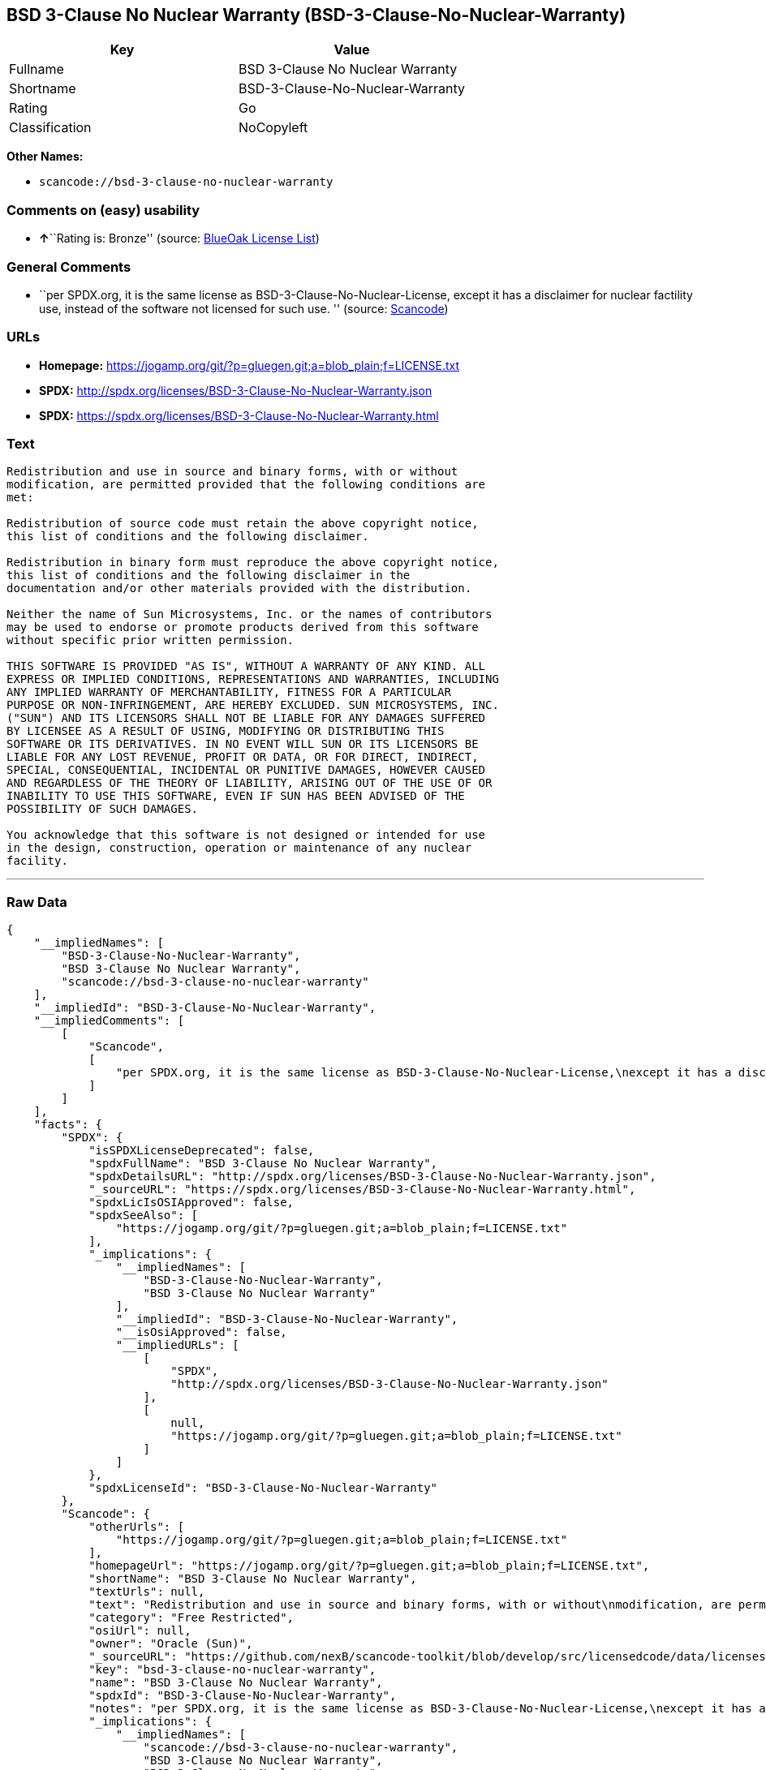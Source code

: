 == BSD 3-Clause No Nuclear Warranty (BSD-3-Clause-No-Nuclear-Warranty)

[cols=",",options="header",]
|===
|Key |Value
|Fullname |BSD 3-Clause No Nuclear Warranty
|Shortname |BSD-3-Clause-No-Nuclear-Warranty
|Rating |Go
|Classification |NoCopyleft
|===

*Other Names:*

* `+scancode://bsd-3-clause-no-nuclear-warranty+`

=== Comments on (easy) usability

* **↑**``Rating is: Bronze'' (source:
https://blueoakcouncil.org/list[BlueOak License List])

=== General Comments

* ``per SPDX.org, it is the same license as
BSD-3-Clause-No-Nuclear-License, except it has a disclaimer for nuclear
factility use, instead of the software not licensed for such use. ''
(source:
https://github.com/nexB/scancode-toolkit/blob/develop/src/licensedcode/data/licenses/bsd-3-clause-no-nuclear-warranty.yml[Scancode])

=== URLs

* *Homepage:*
https://jogamp.org/git/?p=gluegen.git;a=blob_plain;f=LICENSE.txt
* *SPDX:* http://spdx.org/licenses/BSD-3-Clause-No-Nuclear-Warranty.json
* *SPDX:*
https://spdx.org/licenses/BSD-3-Clause-No-Nuclear-Warranty.html

=== Text

....
Redistribution and use in source and binary forms, with or without
modification, are permitted provided that the following conditions are
met:

Redistribution of source code must retain the above copyright notice,
this list of conditions and the following disclaimer.

Redistribution in binary form must reproduce the above copyright notice,
this list of conditions and the following disclaimer in the
documentation and/or other materials provided with the distribution.

Neither the name of Sun Microsystems, Inc. or the names of contributors
may be used to endorse or promote products derived from this software
without specific prior written permission.

THIS SOFTWARE IS PROVIDED "AS IS", WITHOUT A WARRANTY OF ANY KIND. ALL
EXPRESS OR IMPLIED CONDITIONS, REPRESENTATIONS AND WARRANTIES, INCLUDING
ANY IMPLIED WARRANTY OF MERCHANTABILITY, FITNESS FOR A PARTICULAR
PURPOSE OR NON-INFRINGEMENT, ARE HEREBY EXCLUDED. SUN MICROSYSTEMS, INC.
("SUN") AND ITS LICENSORS SHALL NOT BE LIABLE FOR ANY DAMAGES SUFFERED
BY LICENSEE AS A RESULT OF USING, MODIFYING OR DISTRIBUTING THIS
SOFTWARE OR ITS DERIVATIVES. IN NO EVENT WILL SUN OR ITS LICENSORS BE
LIABLE FOR ANY LOST REVENUE, PROFIT OR DATA, OR FOR DIRECT, INDIRECT,
SPECIAL, CONSEQUENTIAL, INCIDENTAL OR PUNITIVE DAMAGES, HOWEVER CAUSED
AND REGARDLESS OF THE THEORY OF LIABILITY, ARISING OUT OF THE USE OF OR
INABILITY TO USE THIS SOFTWARE, EVEN IF SUN HAS BEEN ADVISED OF THE
POSSIBILITY OF SUCH DAMAGES.

You acknowledge that this software is not designed or intended for use
in the design, construction, operation or maintenance of any nuclear
facility.
....

'''''

=== Raw Data

....
{
    "__impliedNames": [
        "BSD-3-Clause-No-Nuclear-Warranty",
        "BSD 3-Clause No Nuclear Warranty",
        "scancode://bsd-3-clause-no-nuclear-warranty"
    ],
    "__impliedId": "BSD-3-Clause-No-Nuclear-Warranty",
    "__impliedComments": [
        [
            "Scancode",
            [
                "per SPDX.org, it is the same license as BSD-3-Clause-No-Nuclear-License,\nexcept it has a disclaimer for nuclear factility use, instead of the\nsoftware not licensed for such use.\n"
            ]
        ]
    ],
    "facts": {
        "SPDX": {
            "isSPDXLicenseDeprecated": false,
            "spdxFullName": "BSD 3-Clause No Nuclear Warranty",
            "spdxDetailsURL": "http://spdx.org/licenses/BSD-3-Clause-No-Nuclear-Warranty.json",
            "_sourceURL": "https://spdx.org/licenses/BSD-3-Clause-No-Nuclear-Warranty.html",
            "spdxLicIsOSIApproved": false,
            "spdxSeeAlso": [
                "https://jogamp.org/git/?p=gluegen.git;a=blob_plain;f=LICENSE.txt"
            ],
            "_implications": {
                "__impliedNames": [
                    "BSD-3-Clause-No-Nuclear-Warranty",
                    "BSD 3-Clause No Nuclear Warranty"
                ],
                "__impliedId": "BSD-3-Clause-No-Nuclear-Warranty",
                "__isOsiApproved": false,
                "__impliedURLs": [
                    [
                        "SPDX",
                        "http://spdx.org/licenses/BSD-3-Clause-No-Nuclear-Warranty.json"
                    ],
                    [
                        null,
                        "https://jogamp.org/git/?p=gluegen.git;a=blob_plain;f=LICENSE.txt"
                    ]
                ]
            },
            "spdxLicenseId": "BSD-3-Clause-No-Nuclear-Warranty"
        },
        "Scancode": {
            "otherUrls": [
                "https://jogamp.org/git/?p=gluegen.git;a=blob_plain;f=LICENSE.txt"
            ],
            "homepageUrl": "https://jogamp.org/git/?p=gluegen.git;a=blob_plain;f=LICENSE.txt",
            "shortName": "BSD 3-Clause No Nuclear Warranty",
            "textUrls": null,
            "text": "Redistribution and use in source and binary forms, with or without\nmodification, are permitted provided that the following conditions are\nmet:\n\nRedistribution of source code must retain the above copyright notice,\nthis list of conditions and the following disclaimer.\n\nRedistribution in binary form must reproduce the above copyright notice,\nthis list of conditions and the following disclaimer in the\ndocumentation and/or other materials provided with the distribution.\n\nNeither the name of Sun Microsystems, Inc. or the names of contributors\nmay be used to endorse or promote products derived from this software\nwithout specific prior written permission.\n\nTHIS SOFTWARE IS PROVIDED \"AS IS\", WITHOUT A WARRANTY OF ANY KIND. ALL\nEXPRESS OR IMPLIED CONDITIONS, REPRESENTATIONS AND WARRANTIES, INCLUDING\nANY IMPLIED WARRANTY OF MERCHANTABILITY, FITNESS FOR A PARTICULAR\nPURPOSE OR NON-INFRINGEMENT, ARE HEREBY EXCLUDED. SUN MICROSYSTEMS, INC.\n(\"SUN\") AND ITS LICENSORS SHALL NOT BE LIABLE FOR ANY DAMAGES SUFFERED\nBY LICENSEE AS A RESULT OF USING, MODIFYING OR DISTRIBUTING THIS\nSOFTWARE OR ITS DERIVATIVES. IN NO EVENT WILL SUN OR ITS LICENSORS BE\nLIABLE FOR ANY LOST REVENUE, PROFIT OR DATA, OR FOR DIRECT, INDIRECT,\nSPECIAL, CONSEQUENTIAL, INCIDENTAL OR PUNITIVE DAMAGES, HOWEVER CAUSED\nAND REGARDLESS OF THE THEORY OF LIABILITY, ARISING OUT OF THE USE OF OR\nINABILITY TO USE THIS SOFTWARE, EVEN IF SUN HAS BEEN ADVISED OF THE\nPOSSIBILITY OF SUCH DAMAGES.\n\nYou acknowledge that this software is not designed or intended for use\nin the design, construction, operation or maintenance of any nuclear\nfacility.",
            "category": "Free Restricted",
            "osiUrl": null,
            "owner": "Oracle (Sun)",
            "_sourceURL": "https://github.com/nexB/scancode-toolkit/blob/develop/src/licensedcode/data/licenses/bsd-3-clause-no-nuclear-warranty.yml",
            "key": "bsd-3-clause-no-nuclear-warranty",
            "name": "BSD 3-Clause No Nuclear Warranty",
            "spdxId": "BSD-3-Clause-No-Nuclear-Warranty",
            "notes": "per SPDX.org, it is the same license as BSD-3-Clause-No-Nuclear-License,\nexcept it has a disclaimer for nuclear factility use, instead of the\nsoftware not licensed for such use.\n",
            "_implications": {
                "__impliedNames": [
                    "scancode://bsd-3-clause-no-nuclear-warranty",
                    "BSD 3-Clause No Nuclear Warranty",
                    "BSD-3-Clause-No-Nuclear-Warranty"
                ],
                "__impliedId": "BSD-3-Clause-No-Nuclear-Warranty",
                "__impliedComments": [
                    [
                        "Scancode",
                        [
                            "per SPDX.org, it is the same license as BSD-3-Clause-No-Nuclear-License,\nexcept it has a disclaimer for nuclear factility use, instead of the\nsoftware not licensed for such use.\n"
                        ]
                    ]
                ],
                "__impliedText": "Redistribution and use in source and binary forms, with or without\nmodification, are permitted provided that the following conditions are\nmet:\n\nRedistribution of source code must retain the above copyright notice,\nthis list of conditions and the following disclaimer.\n\nRedistribution in binary form must reproduce the above copyright notice,\nthis list of conditions and the following disclaimer in the\ndocumentation and/or other materials provided with the distribution.\n\nNeither the name of Sun Microsystems, Inc. or the names of contributors\nmay be used to endorse or promote products derived from this software\nwithout specific prior written permission.\n\nTHIS SOFTWARE IS PROVIDED \"AS IS\", WITHOUT A WARRANTY OF ANY KIND. ALL\nEXPRESS OR IMPLIED CONDITIONS, REPRESENTATIONS AND WARRANTIES, INCLUDING\nANY IMPLIED WARRANTY OF MERCHANTABILITY, FITNESS FOR A PARTICULAR\nPURPOSE OR NON-INFRINGEMENT, ARE HEREBY EXCLUDED. SUN MICROSYSTEMS, INC.\n(\"SUN\") AND ITS LICENSORS SHALL NOT BE LIABLE FOR ANY DAMAGES SUFFERED\nBY LICENSEE AS A RESULT OF USING, MODIFYING OR DISTRIBUTING THIS\nSOFTWARE OR ITS DERIVATIVES. IN NO EVENT WILL SUN OR ITS LICENSORS BE\nLIABLE FOR ANY LOST REVENUE, PROFIT OR DATA, OR FOR DIRECT, INDIRECT,\nSPECIAL, CONSEQUENTIAL, INCIDENTAL OR PUNITIVE DAMAGES, HOWEVER CAUSED\nAND REGARDLESS OF THE THEORY OF LIABILITY, ARISING OUT OF THE USE OF OR\nINABILITY TO USE THIS SOFTWARE, EVEN IF SUN HAS BEEN ADVISED OF THE\nPOSSIBILITY OF SUCH DAMAGES.\n\nYou acknowledge that this software is not designed or intended for use\nin the design, construction, operation or maintenance of any nuclear\nfacility.",
                "__impliedURLs": [
                    [
                        "Homepage",
                        "https://jogamp.org/git/?p=gluegen.git;a=blob_plain;f=LICENSE.txt"
                    ],
                    [
                        null,
                        "https://jogamp.org/git/?p=gluegen.git;a=blob_plain;f=LICENSE.txt"
                    ]
                ]
            }
        },
        "BlueOak License List": {
            "BlueOakRating": "Bronze",
            "url": "https://spdx.org/licenses/BSD-3-Clause-No-Nuclear-Warranty.html",
            "isPermissive": true,
            "_sourceURL": "https://blueoakcouncil.org/list",
            "name": "BSD 3-Clause No Nuclear Warranty",
            "id": "BSD-3-Clause-No-Nuclear-Warranty",
            "_implications": {
                "__impliedNames": [
                    "BSD-3-Clause-No-Nuclear-Warranty",
                    "BSD 3-Clause No Nuclear Warranty"
                ],
                "__impliedJudgement": [
                    [
                        "BlueOak License List",
                        {
                            "tag": "PositiveJudgement",
                            "contents": "Rating is: Bronze"
                        }
                    ]
                ],
                "__impliedCopyleft": [
                    [
                        "BlueOak License List",
                        "NoCopyleft"
                    ]
                ],
                "__calculatedCopyleft": "NoCopyleft",
                "__impliedURLs": [
                    [
                        "SPDX",
                        "https://spdx.org/licenses/BSD-3-Clause-No-Nuclear-Warranty.html"
                    ]
                ]
            }
        }
    },
    "__impliedJudgement": [
        [
            "BlueOak License List",
            {
                "tag": "PositiveJudgement",
                "contents": "Rating is: Bronze"
            }
        ]
    ],
    "__impliedCopyleft": [
        [
            "BlueOak License List",
            "NoCopyleft"
        ]
    ],
    "__calculatedCopyleft": "NoCopyleft",
    "__isOsiApproved": false,
    "__impliedText": "Redistribution and use in source and binary forms, with or without\nmodification, are permitted provided that the following conditions are\nmet:\n\nRedistribution of source code must retain the above copyright notice,\nthis list of conditions and the following disclaimer.\n\nRedistribution in binary form must reproduce the above copyright notice,\nthis list of conditions and the following disclaimer in the\ndocumentation and/or other materials provided with the distribution.\n\nNeither the name of Sun Microsystems, Inc. or the names of contributors\nmay be used to endorse or promote products derived from this software\nwithout specific prior written permission.\n\nTHIS SOFTWARE IS PROVIDED \"AS IS\", WITHOUT A WARRANTY OF ANY KIND. ALL\nEXPRESS OR IMPLIED CONDITIONS, REPRESENTATIONS AND WARRANTIES, INCLUDING\nANY IMPLIED WARRANTY OF MERCHANTABILITY, FITNESS FOR A PARTICULAR\nPURPOSE OR NON-INFRINGEMENT, ARE HEREBY EXCLUDED. SUN MICROSYSTEMS, INC.\n(\"SUN\") AND ITS LICENSORS SHALL NOT BE LIABLE FOR ANY DAMAGES SUFFERED\nBY LICENSEE AS A RESULT OF USING, MODIFYING OR DISTRIBUTING THIS\nSOFTWARE OR ITS DERIVATIVES. IN NO EVENT WILL SUN OR ITS LICENSORS BE\nLIABLE FOR ANY LOST REVENUE, PROFIT OR DATA, OR FOR DIRECT, INDIRECT,\nSPECIAL, CONSEQUENTIAL, INCIDENTAL OR PUNITIVE DAMAGES, HOWEVER CAUSED\nAND REGARDLESS OF THE THEORY OF LIABILITY, ARISING OUT OF THE USE OF OR\nINABILITY TO USE THIS SOFTWARE, EVEN IF SUN HAS BEEN ADVISED OF THE\nPOSSIBILITY OF SUCH DAMAGES.\n\nYou acknowledge that this software is not designed or intended for use\nin the design, construction, operation or maintenance of any nuclear\nfacility.",
    "__impliedURLs": [
        [
            "SPDX",
            "http://spdx.org/licenses/BSD-3-Clause-No-Nuclear-Warranty.json"
        ],
        [
            null,
            "https://jogamp.org/git/?p=gluegen.git;a=blob_plain;f=LICENSE.txt"
        ],
        [
            "SPDX",
            "https://spdx.org/licenses/BSD-3-Clause-No-Nuclear-Warranty.html"
        ],
        [
            "Homepage",
            "https://jogamp.org/git/?p=gluegen.git;a=blob_plain;f=LICENSE.txt"
        ]
    ]
}
....

'''''

=== Dot Cluster Graph

image:../dot/BSD-3-Clause-No-Nuclear-Warranty.svg[image,title="dot"]